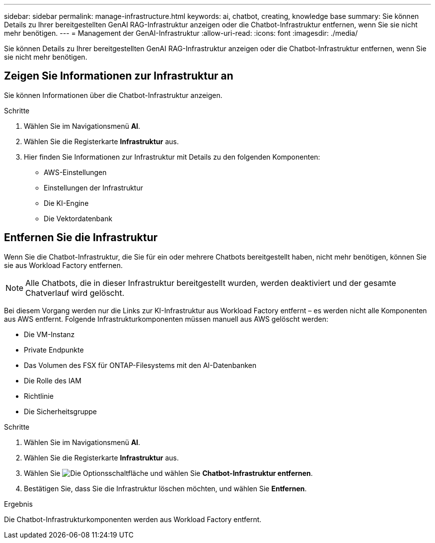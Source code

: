 ---
sidebar: sidebar 
permalink: manage-infrastructure.html 
keywords: ai, chatbot, creating, knowledge base 
summary: Sie können Details zu Ihrer bereitgestellten GenAI RAG-Infrastruktur anzeigen oder die Chatbot-Infrastruktur entfernen, wenn Sie sie nicht mehr benötigen. 
---
= Management der GenAI-Infrastruktur
:allow-uri-read: 
:icons: font
:imagesdir: ./media/


[role="lead"]
Sie können Details zu Ihrer bereitgestellten GenAI RAG-Infrastruktur anzeigen oder die Chatbot-Infrastruktur entfernen, wenn Sie sie nicht mehr benötigen.



== Zeigen Sie Informationen zur Infrastruktur an

Sie können Informationen über die Chatbot-Infrastruktur anzeigen.

.Schritte
. Wählen Sie im Navigationsmenü *AI*.
. Wählen Sie die Registerkarte *Infrastruktur* aus.
. Hier finden Sie Informationen zur Infrastruktur mit Details zu den folgenden Komponenten:
+
** AWS-Einstellungen
** Einstellungen der Infrastruktur
** Die KI-Engine
** Die Vektordatenbank






== Entfernen Sie die Infrastruktur

Wenn Sie die Chatbot-Infrastruktur, die Sie für ein oder mehrere Chatbots bereitgestellt haben, nicht mehr benötigen, können Sie sie aus Workload Factory entfernen.


NOTE: Alle Chatbots, die in dieser Infrastruktur bereitgestellt wurden, werden deaktiviert und der gesamte Chatverlauf wird gelöscht.

Bei diesem Vorgang werden nur die Links zur KI-Infrastruktur aus Workload Factory entfernt – es werden nicht alle Komponenten aus AWS entfernt. Folgende Infrastrukturkomponenten müssen manuell aus AWS gelöscht werden:

* Die VM-Instanz
* Private Endpunkte
* Das Volumen des FSX für ONTAP-Filesystems mit den AI-Datenbanken
* Die Rolle des IAM
* Richtlinie
* Die Sicherheitsgruppe


.Schritte
. Wählen Sie im Navigationsmenü *AI*.
. Wählen Sie die Registerkarte *Infrastruktur* aus.
. Wählen Sie image:icon-action.png["Die Optionsschaltfläche"] und wählen Sie *Chatbot-Infrastruktur entfernen*.
. Bestätigen Sie, dass Sie die Infrastruktur löschen möchten, und wählen Sie *Entfernen*.


.Ergebnis
Die Chatbot-Infrastrukturkomponenten werden aus Workload Factory entfernt.
